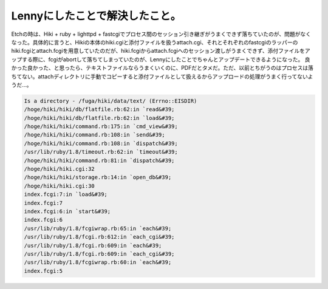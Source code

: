 ﻿Lennyにしたことで解決したこと。
####################################


Etchの時は、Hiki + ruby + lighttpd + fastcgiでプロセス間のセッション引き継ぎがうまくできず落ちていたのが、問題がなくなった。具体的に言うと、Hikiの本体のhiki.cgiと添付ファイルを扱うattach.cgi、それとそれぞれのfastcgiのラッパーのhiki.fcgiとattach.fcgiを用意していたのだが、hiki.fcgiからattach.fcgiへのセッション渡しがうまくできず、添付ファイルをアップする際に、fcgiがabortして落ちてしまっていたのが、Lennyにしたことでちゃんとアップデートできるようになった。
良かった良かった、と思ったら、テキストファイルならうまくいくのに、PDFだとタメだ。ただ、以前とちがうのはプロセスは落ちてない。attachディレクトリに手動でコピーすると添付ファイルとして扱えるからアップロードの処理がうまく行ってないようだ…。

.. code-block:: none

   Is a directory - /fuga/hiki/data/text/ (Errno::EISDIR)
   /hoge/hiki/hiki/db/flatfile.rb:62:in `read&#39;
   /hoge/hiki/hiki/db/flatfile.rb:62:in `load&#39;
   /hoge/hiki/hiki/command.rb:175:in `cmd_view&#39;
   /hoge/hiki/hiki/command.rb:108:in `send&#39;
   /hoge/hiki/hiki/command.rb:108:in `dispatch&#39;
   /usr/lib/ruby/1.8/timeout.rb:62:in `timeout&#39;
   /hoge/hiki/hiki/command.rb:81:in `dispatch&#39;
   /hoge/hiki/hiki.cgi:32
   /hoge/hiki/hiki/storage.rb:14:in `open_db&#39;
   /hoge/hiki/hiki.cgi:30
   index.fcgi:7:in `load&#39;
   index.fcgi:7
   index.fcgi:6:in `start&#39;
   index.fcgi:6
   /usr/lib/ruby/1.8/fcgiwrap.rb:65:in `each&#39;
   /usr/lib/ruby/1.8/fcgi.rb:612:in `each_cgi&#39;
   /usr/lib/ruby/1.8/fcgi.rb:609:in `each&#39;
   /usr/lib/ruby/1.8/fcgi.rb:609:in `each_cgi&#39;
   /usr/lib/ruby/1.8/fcgiwrap.rb:60:in `each&#39;
   index.fcgi:5





.. author:: mkouhei
.. categories:: Debian, 
.. tags::


